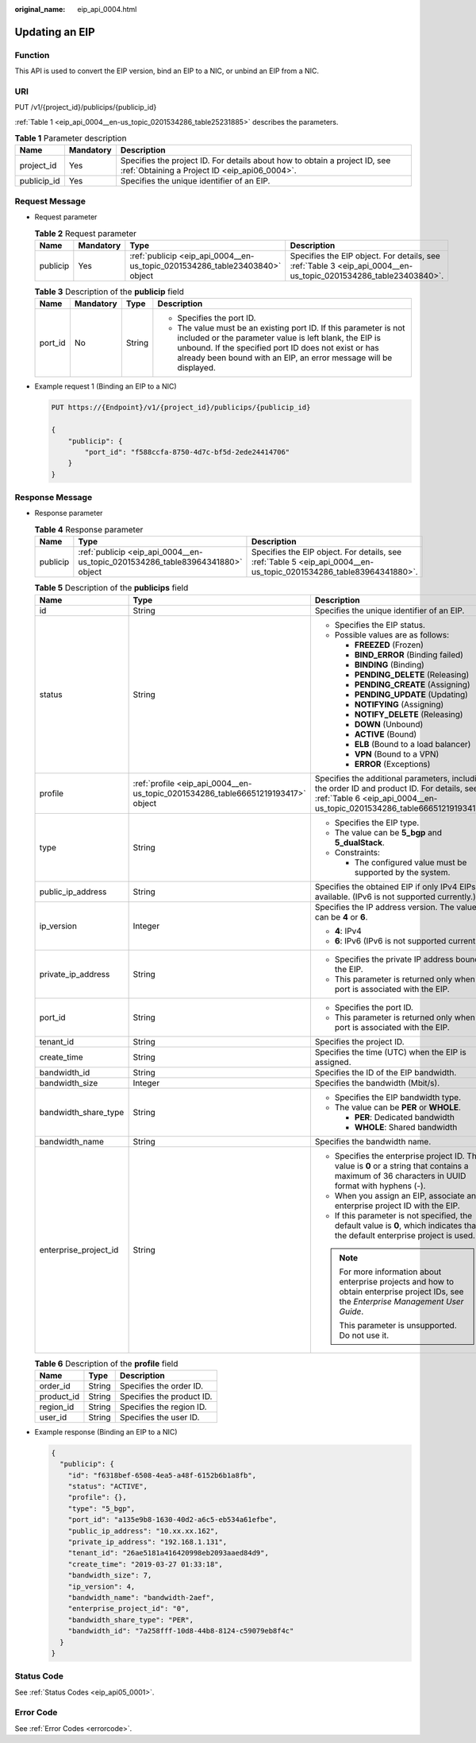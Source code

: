 :original_name: eip_api_0004.html

.. _eip_api_0004:

Updating an EIP
===============

Function
--------

This API is used to convert the EIP version, bind an EIP to a NIC, or unbind an EIP from a NIC.

URI
---

PUT /v1/{project_id}/publicips/{publicip_id}

:ref:`Table 1 <eip_api_0004__en-us_topic_0201534286_table25231885>` describes the parameters.

.. _eip_api_0004__en-us_topic_0201534286_table25231885:

.. table:: **Table 1** Parameter description

   +-------------+-----------+-----------------------------------------------------------------------------------------------------------------------------+
   | Name        | Mandatory | Description                                                                                                                 |
   +=============+===========+=============================================================================================================================+
   | project_id  | Yes       | Specifies the project ID. For details about how to obtain a project ID, see :ref:`Obtaining a Project ID <eip_api06_0004>`. |
   +-------------+-----------+-----------------------------------------------------------------------------------------------------------------------------+
   | publicip_id | Yes       | Specifies the unique identifier of an EIP.                                                                                  |
   +-------------+-----------+-----------------------------------------------------------------------------------------------------------------------------+

Request Message
---------------

-  Request parameter

   .. table:: **Table 2** Request parameter

      +----------+-----------+-----------------------------------------------------------------------------+-----------------------------------------------------------------------------------------------------------------+
      | Name     | Mandatory | Type                                                                        | Description                                                                                                     |
      +==========+===========+=============================================================================+=================================================================================================================+
      | publicip | Yes       | :ref:`publicip <eip_api_0004__en-us_topic_0201534286_table23403840>` object | Specifies the EIP object. For details, see :ref:`Table 3 <eip_api_0004__en-us_topic_0201534286_table23403840>`. |
      +----------+-----------+-----------------------------------------------------------------------------+-----------------------------------------------------------------------------------------------------------------+

   .. _eip_api_0004__en-us_topic_0201534286_table23403840:

   .. table:: **Table 3** Description of the **publicip** field

      +-----------------+-----------------+-----------------+----------------------------------------------------------------------------------------------------------------------------------------------------------------------------------------------------------------------------------------------------------+
      | Name            | Mandatory       | Type            | Description                                                                                                                                                                                                                                              |
      +=================+=================+=================+==========================================================================================================================================================================================================================================================+
      | port_id         | No              | String          | -  Specifies the port ID.                                                                                                                                                                                                                                |
      |                 |                 |                 | -  The value must be an existing port ID. If this parameter is not included or the parameter value is left blank, the EIP is unbound. If the specified port ID does not exist or has already been bound with an EIP, an error message will be displayed. |
      +-----------------+-----------------+-----------------+----------------------------------------------------------------------------------------------------------------------------------------------------------------------------------------------------------------------------------------------------------+

-  Example request 1 (Binding an EIP to a NIC)

   .. code-block:: text

      PUT https://{Endpoint}/v1/{project_id}/publicips/{publicip_id}

      {
          "publicip": {
              "port_id": "f588ccfa-8750-4d7c-bf5d-2ede24414706"
          }
      }

Response Message
----------------

-  Response parameter

   .. table:: **Table 4** Response parameter

      +----------+--------------------------------------------------------------------------------+--------------------------------------------------------------------------------------------------------------------+
      | Name     | Type                                                                           | Description                                                                                                        |
      +==========+================================================================================+====================================================================================================================+
      | publicip | :ref:`publicip <eip_api_0004__en-us_topic_0201534286_table83964341880>` object | Specifies the EIP object. For details, see :ref:`Table 5 <eip_api_0004__en-us_topic_0201534286_table83964341880>`. |
      +----------+--------------------------------------------------------------------------------+--------------------------------------------------------------------------------------------------------------------+

   .. _eip_api_0004__en-us_topic_0201534286_table83964341880:

   .. table:: **Table 5** Description of the **publicips** field

      +-----------------------+----------------------------------------------------------------------------------+-------------------------------------------------------------------------------------------------------------------------------------------------------------------------+
      | Name                  | Type                                                                             | Description                                                                                                                                                             |
      +=======================+==================================================================================+=========================================================================================================================================================================+
      | id                    | String                                                                           | Specifies the unique identifier of an EIP.                                                                                                                              |
      +-----------------------+----------------------------------------------------------------------------------+-------------------------------------------------------------------------------------------------------------------------------------------------------------------------+
      | status                | String                                                                           | -  Specifies the EIP status.                                                                                                                                            |
      |                       |                                                                                  | -  Possible values are as follows:                                                                                                                                      |
      |                       |                                                                                  |                                                                                                                                                                         |
      |                       |                                                                                  |    -  **FREEZED** (Frozen)                                                                                                                                              |
      |                       |                                                                                  |    -  **BIND_ERROR** (Binding failed)                                                                                                                                   |
      |                       |                                                                                  |    -  **BINDING** (Binding)                                                                                                                                             |
      |                       |                                                                                  |    -  **PENDING_DELETE** (Releasing)                                                                                                                                    |
      |                       |                                                                                  |    -  **PENDING_CREATE** (Assigning)                                                                                                                                    |
      |                       |                                                                                  |    -  **PENDING_UPDATE** (Updating)                                                                                                                                     |
      |                       |                                                                                  |    -  **NOTIFYING** (Assigning)                                                                                                                                         |
      |                       |                                                                                  |    -  **NOTIFY_DELETE** (Releasing)                                                                                                                                     |
      |                       |                                                                                  |    -  **DOWN** (Unbound)                                                                                                                                                |
      |                       |                                                                                  |    -  **ACTIVE** (Bound)                                                                                                                                                |
      |                       |                                                                                  |    -  **ELB** (Bound to a load balancer)                                                                                                                                |
      |                       |                                                                                  |    -  **VPN** (Bound to a VPN)                                                                                                                                          |
      |                       |                                                                                  |    -  **ERROR** (Exceptions)                                                                                                                                            |
      +-----------------------+----------------------------------------------------------------------------------+-------------------------------------------------------------------------------------------------------------------------------------------------------------------------+
      | profile               | :ref:`profile <eip_api_0004__en-us_topic_0201534286_table66651219193417>` object | Specifies the additional parameters, including the order ID and product ID. For details, see :ref:`Table 6 <eip_api_0004__en-us_topic_0201534286_table66651219193417>`. |
      +-----------------------+----------------------------------------------------------------------------------+-------------------------------------------------------------------------------------------------------------------------------------------------------------------------+
      | type                  | String                                                                           | -  Specifies the EIP type.                                                                                                                                              |
      |                       |                                                                                  | -  The value can be **5_bgp** and **5_dualStack**.                                                                                                                      |
      |                       |                                                                                  | -  Constraints:                                                                                                                                                         |
      |                       |                                                                                  |                                                                                                                                                                         |
      |                       |                                                                                  |    -  The configured value must be supported by the system.                                                                                                             |
      +-----------------------+----------------------------------------------------------------------------------+-------------------------------------------------------------------------------------------------------------------------------------------------------------------------+
      | public_ip_address     | String                                                                           | Specifies the obtained EIP if only IPv4 EIPs are available. (IPv6 is not supported currently.)                                                                          |
      +-----------------------+----------------------------------------------------------------------------------+-------------------------------------------------------------------------------------------------------------------------------------------------------------------------+
      | ip_version            | Integer                                                                          | Specifies the IP address version. The value can be **4** or **6**.                                                                                                      |
      |                       |                                                                                  |                                                                                                                                                                         |
      |                       |                                                                                  | -  **4**: IPv4                                                                                                                                                          |
      |                       |                                                                                  | -  **6**: IPv6 (IPv6 is not supported currently.)                                                                                                                       |
      +-----------------------+----------------------------------------------------------------------------------+-------------------------------------------------------------------------------------------------------------------------------------------------------------------------+
      | private_ip_address    | String                                                                           | -  Specifies the private IP address bound to the EIP.                                                                                                                   |
      |                       |                                                                                  | -  This parameter is returned only when a port is associated with the EIP.                                                                                              |
      +-----------------------+----------------------------------------------------------------------------------+-------------------------------------------------------------------------------------------------------------------------------------------------------------------------+
      | port_id               | String                                                                           | -  Specifies the port ID.                                                                                                                                               |
      |                       |                                                                                  | -  This parameter is returned only when a port is associated with the EIP.                                                                                              |
      +-----------------------+----------------------------------------------------------------------------------+-------------------------------------------------------------------------------------------------------------------------------------------------------------------------+
      | tenant_id             | String                                                                           | Specifies the project ID.                                                                                                                                               |
      +-----------------------+----------------------------------------------------------------------------------+-------------------------------------------------------------------------------------------------------------------------------------------------------------------------+
      | create_time           | String                                                                           | Specifies the time (UTC) when the EIP is assigned.                                                                                                                      |
      +-----------------------+----------------------------------------------------------------------------------+-------------------------------------------------------------------------------------------------------------------------------------------------------------------------+
      | bandwidth_id          | String                                                                           | Specifies the ID of the EIP bandwidth.                                                                                                                                  |
      +-----------------------+----------------------------------------------------------------------------------+-------------------------------------------------------------------------------------------------------------------------------------------------------------------------+
      | bandwidth_size        | Integer                                                                          | Specifies the bandwidth (Mbit/s).                                                                                                                                       |
      +-----------------------+----------------------------------------------------------------------------------+-------------------------------------------------------------------------------------------------------------------------------------------------------------------------+
      | bandwidth_share_type  | String                                                                           | -  Specifies the EIP bandwidth type.                                                                                                                                    |
      |                       |                                                                                  | -  The value can be **PER** or **WHOLE**.                                                                                                                               |
      |                       |                                                                                  |                                                                                                                                                                         |
      |                       |                                                                                  |    -  **PER**: Dedicated bandwidth                                                                                                                                      |
      |                       |                                                                                  |    -  **WHOLE**: Shared bandwidth                                                                                                                                       |
      +-----------------------+----------------------------------------------------------------------------------+-------------------------------------------------------------------------------------------------------------------------------------------------------------------------+
      | bandwidth_name        | String                                                                           | Specifies the bandwidth name.                                                                                                                                           |
      +-----------------------+----------------------------------------------------------------------------------+-------------------------------------------------------------------------------------------------------------------------------------------------------------------------+
      | enterprise_project_id | String                                                                           | -  Specifies the enterprise project ID. The value is **0** or a string that contains a maximum of 36 characters in UUID format with hyphens (-).                        |
      |                       |                                                                                  | -  When you assign an EIP, associate an enterprise project ID with the EIP.                                                                                             |
      |                       |                                                                                  | -  If this parameter is not specified, the default value is **0**, which indicates that the default enterprise project is used.                                         |
      |                       |                                                                                  |                                                                                                                                                                         |
      |                       |                                                                                  | .. note::                                                                                                                                                               |
      |                       |                                                                                  |                                                                                                                                                                         |
      |                       |                                                                                  |    For more information about enterprise projects and how to obtain enterprise project IDs, see the *Enterprise Management User Guide*.                                 |
      |                       |                                                                                  |                                                                                                                                                                         |
      |                       |                                                                                  |    This parameter is unsupported. Do not use it.                                                                                                                        |
      +-----------------------+----------------------------------------------------------------------------------+-------------------------------------------------------------------------------------------------------------------------------------------------------------------------+

   .. _eip_api_0004__en-us_topic_0201534286_table66651219193417:

   .. table:: **Table 6** Description of the **profile** field

      ========== ====== =========================
      Name       Type   Description
      ========== ====== =========================
      order_id   String Specifies the order ID.
      product_id String Specifies the product ID.
      region_id  String Specifies the region ID.
      user_id    String Specifies the user ID.
      ========== ====== =========================

-  Example response (Binding an EIP to a NIC)

   .. code-block::

      {
        "publicip": {
          "id": "f6318bef-6508-4ea5-a48f-6152b6b1a8fb",
          "status": "ACTIVE",
          "profile": {},
          "type": "5_bgp",
          "port_id": "a135e9b8-1630-40d2-a6c5-eb534a61efbe",
          "public_ip_address": "10.xx.xx.162",
          "private_ip_address": "192.168.1.131",
          "tenant_id": "26ae5181a416420998eb2093aaed84d9",
          "create_time": "2019-03-27 01:33:18",
          "bandwidth_size": 7,
          "ip_version": 4,
          "bandwidth_name": "bandwidth-2aef",
          "enterprise_project_id": "0",
          "bandwidth_share_type": "PER",
          "bandwidth_id": "7a258fff-10d8-44b8-8124-c59079eb8f4c"
        }
      }

Status Code
-----------

See :ref:`Status Codes <eip_api05_0001>`.

Error Code
----------

See :ref:`Error Codes <errorcode>`.
